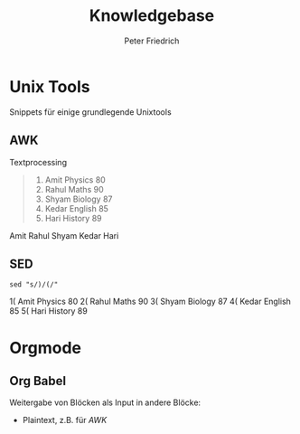 #+TITLE:     Knowledgebase
#+AUTHOR:    Peter Friedrich


* Unix Tools
  Snippets für einige grundlegende Unixtools

** AWK
   Textprocessing

   #+NAME: namenstabelle
   #+CAPTION: Namenstabelle
   #+BEGIN_QUOTE
   1)  Amit    Physics  80
   2)  Rahul   Maths    90
   3)  Shyam   Biology  87
   4)  Kedar   English  85
   5)  Hari    History  89
   #+END_QUOTE

   #+BEGIN_SRC awk :stdin namenstabelle :results raw :exports all
   {print $2}
   #+END_SRC

   #+RESULTS:
   Amit
   Rahul
   Shyam
   Kedar
   Hari

** SED
   #+BEGIN_SRC shell :stdin namenstabelle :results raw
   sed "s/)/(/"
   #+END_SRC

   #+RESULTS:
   1(  Amit    Physics  80
   2(  Rahul   Maths    90
   3(  Shyam   Biology  87
   4(  Kedar   English  85
   5(  Hari    History  89

* Orgmode
 
** Org Babel
   Weitergabe von Blöcken als Input in andere Blöcke:
   - Plaintext, z.B. für [[AWK]]
